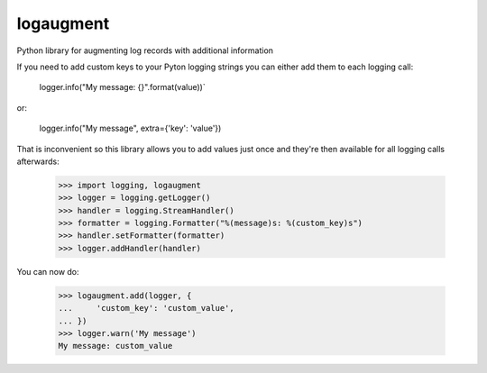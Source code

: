 logaugment
==========

Python library for augmenting log records with additional information

If you need to add custom keys to your Pyton logging strings you can either
add them to each logging call:

    logger.info("My message: {}".format(value))`
or:

    logger.info("My message", extra={'key': 'value'})
    
That is inconvenient so this library allows you to add values just once and
they're then available for all logging calls afterwards:

    >>> import logging, logaugment
    >>> logger = logging.getLogger()
    >>> handler = logging.StreamHandler()
    >>> formatter = logging.Formatter("%(message)s: %(custom_key)s")
    >>> handler.setFormatter(formatter)
    >>> logger.addHandler(handler)

You can now do:

    >>> logaugment.add(logger, {
    ...     'custom_key': 'custom_value',
    ... })
    >>> logger.warn('My message')
    My message: custom_value
